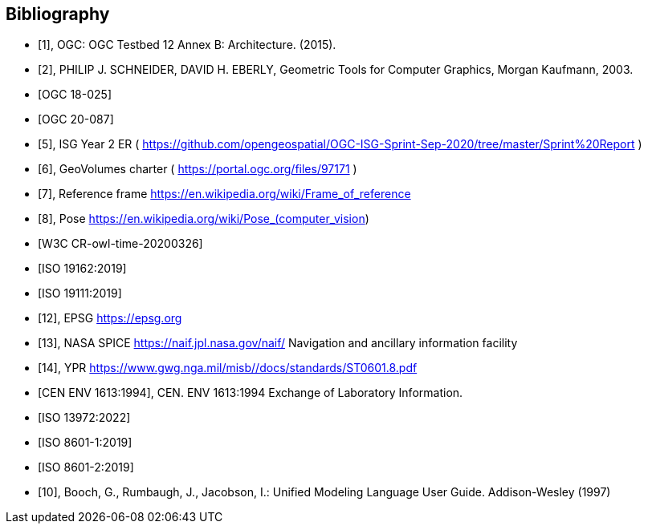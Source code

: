 
[bibliography]
== Bibliography

* [[[ogc-testbed12,1]]], OGC: OGC Testbed 12 Annex B: Architecture. (2015).

* [[[geometric-tools,2]]], PHILIP J. SCHNEIDER, DAVID H. EBERLY, Geometric Tools for Computer Graphics, Morgan Kaufmann, 2003.

* [[[ogc-testbed14,OGC 18-025]]]

* [[[simulation,OGC 20-087]]]

* [[[isg,5]]], ISG Year 2 ER ( https://github.com/opengeospatial/OGC-ISG-Sprint-Sep-2020/tree/master/Sprint%20Report )

* [[[geovolumes,6]]], GeoVolumes charter ( https://portal.ogc.org/files/97171 )

* [[[ref-frame,7]]], Reference frame https://en.wikipedia.org/wiki/Frame_of_reference

* [[[pose,8]]], Pose https://en.wikipedia.org/wiki/Pose_(computer_vision)

* [[[owl-time,W3C CR-owl-time-20200326]]]

* [[[iso-19162, ISO 19162:2019]]]

* [[[iso-19111, ISO 19111:2019]]]

* [[[epsg,12]]], EPSG https://epsg.org

* [[[nasa-spice,13]]], NASA SPICE https://naif.jpl.nasa.gov/naif/ Navigation and ancillary information facility

* [[[ypr,14]]], YPR https://www.gwg.nga.mil/misb//docs/standards/ST0601.8.pdf

* [[[env1613,CEN ENV 1613:1994]]], CEN. ENV 1613:1994 Exchange of Laboratory Information.

* [[[iso13972,ISO 13972:2022]]]

* [[[iso8601-1,ISO 8601-1:2019]]]

* [[[iso8601-2,ISO 8601-2:2019]]]

* [[[Booch1997,10]]], Booch, G., Rumbaugh, J., Jacobson, I.: Unified Modeling Language User Guide. Addison-Wesley (1997)
